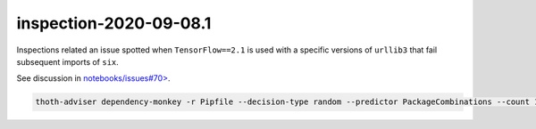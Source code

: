 inspection-2020-09-08.1
-----------------------

Inspections related an issue spotted when ``TensorFlow==2.1`` is used with a
specific versions of ``urllib3`` that fail subsequent imports of ``six``.

See discussion in `notebooks/issues#70>
<https://github.com/thoth-station/notebooks/issues/70>`__.

.. code-block:: console

  thoth-adviser dependency-monkey -r Pipfile --decision-type random --predictor PackageCombinations --count 100 --context ac.json --seed 5654 --runtime-environment env.yaml --pipeline pipeline.yaml -o https://amun.stage.thoth-station.ninja/api/v1 --predictor-config predictor_config.yaml --report-output dependency_monkey_report.json

